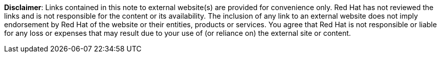 // Richard Fontana from the Legal Department approved the following disclaimer.
// When linking to external resources, include this file in your document.
//
// Prerequisites:
// Add a symlink to the /downstream/snippets directory from the directory that contains the
// file where you plan to include the disclaimer.
// For example, if you want to include the disclaimer in master.adoc for the installation guide,
// you must add a symlink to /downstream/snippets in the /titles/installation-guide directory:
// $ cd titles/aap-installation-guide
// $ ln -s ../../snippets ./snippets
//
// The following example adds a symlink to snippets from a hub title
// $ cd /titles/hub/getting-started
// $ ln -s ../../../snippets ./snippets
// 
// Including the file in a document
// Add the following in the file where you want the text to be included:
// include::snippets/external-site-disclaimer.adoc

*Disclaimer*: Links contained in this note to external website(s) are provided for convenience only. Red Hat has not reviewed the links and is not responsible for the content or its availability. The inclusion of any link to an external website does not imply endorsement by Red Hat of the website or their entities, products or services. You agree that Red Hat is not responsible or liable for any loss or expenses that may result due to your use of (or reliance on) the external site or content.
